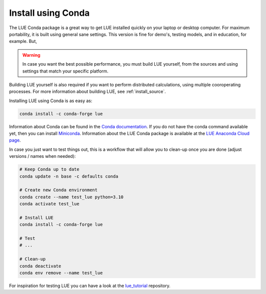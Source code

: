 .. _install_conda:

Install using Conda
===================
The LUE Conda package is a great way to get LUE installed quickly on your laptop or desktop
computer. For maximum portability, it is built using general sane settings. This version is
fine for demo's, testing models, and in education, for example. But,

.. warning::

   In case you want the best possible performance, you must build LUE yourself, from the sources
   and using settings that match your specific platform.

Building LUE yourself is also required if you want to perform distributed calculations, using
multiple cooroperating processes. For more information about building LUE, see
:ref:`install_source`.

Installing LUE using Conda is as easy as:

.. code-block:: bash

   conda install -c conda-forge lue

Information about Conda can be found in the `Conda documentation`_. If
you do not have the conda command available yet, then you can install
`Miniconda`_. Information about the LUE Conda package is available at the
`LUE Anaconda Cloud page`_.

.. _Conda documentation: https://docs.conda.io/en/latest/
.. _Miniconda: https://docs.conda.io/en/latest/miniconda.html
.. _LUE Anaconda Cloud page: https://anaconda.org/conda-forge/lue

In case you just want to test things out, this is a workflow that will allow you to clean-up
once you are done (adjust versions / names when needed):

.. code-block:: bash

   # Keep Conda up to date
   conda update -n base -c defaults conda

   # Create new Conda environment
   conda create --name test_lue python=3.10
   conda activate test_lue

   # Install LUE
   conda install -c conda-forge lue

   # Test
   # ...

   # Clean-up
   conda deactivate
   conda env remove --name test_lue

For inspiration for testing LUE you can have a look at the `lue_tutorial`_ repository.

.. _lue_tutorial: https://github.com/computationalgeography/lue_tutorial
